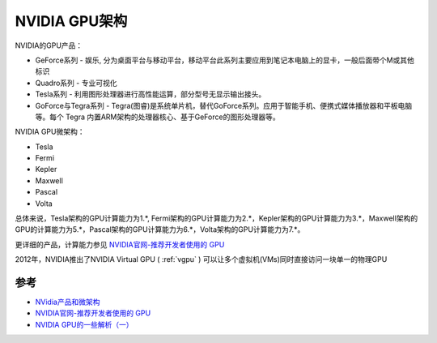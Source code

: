 .. _nvidia_gpu_infra:

===============
NVIDIA GPU架构
===============

NVIDIA的GPU产品：

* GeForce系列 - 娱乐, 分为桌面平台与移动平台，移动平台此系列主要应用到笔记本电脑上的显卡，一般后面带个M或其他标识
* Quadro系列 - 专业可视化
* Tesla系列 - 利用图形处理器进行高性能运算，部分型号无显示输出接头。
* GoForce与Tegra系列 - Tegra(图睿)是系统单片机，替代GoForce系列。应用于智能手机、便携式媒体播放器和平板电脑等。每个 Tegra 内置ARM架构的处理器核心、基于GeForce的图形处理器等。

NVIDIA GPU微架构：

* Tesla
* Fermi
* Kepler
* Maxwell
* Pascal
* Volta

总体来说，Tesla架构的GPU计算能力为1.*, Fermi架构的GPU计算能力为2.*，Kepler架构的GPU计算能力为3.*，Maxwell架构的GPU的计算能力为5.*，Pascal架构的GPU计算能力为6.*，Volta架构的GPU计算能力为7.*。

更详细的产品，计算能力参见 `NVIDIA官网-推荐开发者使用的 GPU <https://developer.nvidia.com/zh-cn/cuda-gpus>`_

2012年，NVIDIA推出了NVIDIA Virtual GPU ( :ref:`vgpu` ) 可以让多个虚拟机(VMs)同时直接访问一块单一的物理GPU

参考
======

- `NVidia产品和微架构 <http://juniorprincewang.github.io/2018/01/13/NVidia%E4%BA%A7%E5%93%81%E5%92%8C%E5%BE%AE%E6%9E%B6%E6%9E%84/>`_
- `NVIDIA官网-推荐开发者使用的 GPU <https://developer.nvidia.com/zh-cn/cuda-gpus>`_
- `NVIDIA GPU的一些解析（一） <https://zhuanlan.zhihu.com/p/258196004>`_
